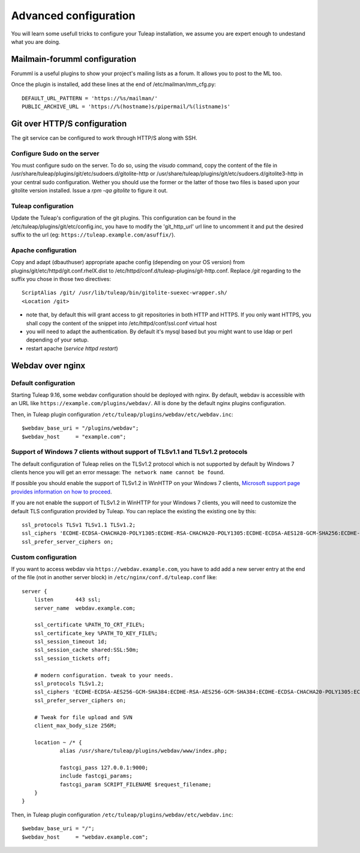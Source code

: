 Advanced configuration
======================

You will learn some usefull tricks to configure your Tuleap installation, we assume you are expert enough to undestand what you are doing.

Mailmain-forumml configuration
------------------------------

Forumml is a useful plugins to show your project's mailing lists as a forum. It allows you to post to the ML too.

Once the plugin is installed, add these lines at the end of /etc/mailman/mm_cfg.py:

::

    DEFAULT_URL_PATTERN = 'https://%s/mailman/'
    PUBLIC_ARCHIVE_URL = 'https://%(hostname)s/pipermail/%(listname)s'

Git over HTTP/S configuration
-----------------------------

The git service can be configured to work through HTTP/S along with SSH.

Configure Sudo on the server
++++++++++++++++++++++++++++

You must configure sudo on the server. To do so, using the `visudo` command, copy the content of the file
in /usr/share/tuleap/plugins/git/etc/sudoers.d/gitolite-http or /usr/share/tuleap/plugins/git/etc/sudoers.d/gitolite3-http
in your central sudo configuration. Wether you should use the former or the latter of those two files is based upon your
gitolite version installed. Issue a `rpm -qa gitolite` to figure it out.

Tuleap configuration
++++++++++++++++++++

Update the Tuleap's configuration of the git plugins. This configuration can be found in the /etc/tuleap/plugins/git/etc/config.inc,
you have to modify the 'git_http_url' url line to uncomment it and put the desired suffix to the url (eg: ``https://tuleap.example.com/asuffix/``).

Apache configuration
++++++++++++++++++++

Copy and adapt (dbauthuser) appropriate apache config (depending on your OS version)
from plugins/git/etc/httpd/git.conf.rhelX.dist to /etc/httpd/conf.d/tuleap-plugins/git-http.conf. Replace `/git` regarding to the suffix
you chose in those two directives:

::

    ScriptAlias /git/ /usr/lib/tuleap/bin/gitolite-suexec-wrapper.sh/
    <Location /git>

* note that, by default this will grant access to git repositories in both
  HTTP and HTTPS. If you only want HTTPS, you shall copy the content of the snippet
  into /etc/httpd/conf/ssl.conf virtual host

* you will need to adapt the authentication. By default it's mysql based but
  you might want to use ldap or perl depending of your setup.

* restart apache (`service httpd restart`)

Webdav over nginx
-----------------

Default configuration
+++++++++++++++++++++

Starting Tuleap 9.16, some webdav configuration should be deployed with nginx.
By default, webdav is accessible with an URL like ``https://example.com/plugins/webdav/``.
All is done by the default nginx plugins configuration.

Then, in Tuleap plugin configuration ``/etc/tuleap/plugins/webdav/etc/webdav.inc``::

    $webdav_base_uri = "/plugins/webdav";
    $webdav_host     = "example.com";


Support of Windows 7 clients without support of TLSv1.1 and TLSv1.2 protocols
+++++++++++++++++++++++++++++++++++++++++++++++++++++++++++++++++++++++++++++

The default configuration of Tuleap relies on the TLSv1.2 protocol which is not
supported by default by Windows 7 clients hence you will get an error message:
``The network name cannot be found``.

If possible you should enable the support of TLSv1.2 in WinHTTP on your Windows
7 clients, `Microsoft support page provides information on how to proceed
<https://support.microsoft.com/en-us/help/3140245/update-to-enable-tls-1-1-and-tls-1-2-as-a-default-secure-protocols-in>`_.

If you are not enable the support of TLSv1.2 in WinHTTP for your Windows 7 clients,
you will need to customize the default TLS configuration provided by Tuleap. You
can replace the existing the existing one by this:

::

    ssl_protocols TLSv1 TLSv1.1 TLSv1.2;
    ssl_ciphers 'ECDHE-ECDSA-CHACHA20-POLY1305:ECDHE-RSA-CHACHA20-POLY1305:ECDHE-ECDSA-AES128-GCM-SHA256:ECDHE-RSA-AES128-GCM-SHA256:ECDHE-ECDSA-AES256-GCM-SHA384:ECDHE-RSA-AES256-GCM-SHA384:DHE-RSA-AES128-GCM-SHA256:DHE-RSA-AES256-GCM-SHA384:ECDHE-ECDSA-AES128-SHA256:ECDHE-RSA-AES128-SHA256:ECDHE-ECDSA-AES128-SHA:ECDHE-RSA-AES256-SHA384:ECDHE-RSA-AES128-SHA:ECDHE-ECDSA-AES256-SHA384:ECDHE-ECDSA-AES256-SHA:ECDHE-RSA-AES256-SHA:DHE-RSA-AES128-SHA256:DHE-RSA-AES128-SHA:DHE-RSA-AES256-SHA256:DHE-RSA-AES256-SHA:ECDHE-ECDSA-DES-CBC3-SHA:ECDHE-RSA-DES-CBC3-SHA:EDH-RSA-DES-CBC3-SHA:AES128-GCM-SHA256:AES256-GCM-SHA384:AES128-SHA256:AES256-SHA256:AES128-SHA:AES256-SHA:DES-CBC3-SHA:!DSS';
    ssl_prefer_server_ciphers on;

Custom configuration
++++++++++++++++++++

If you want to access webdav via ``https://webdav.example.com``,
you have to add add a new server entry at the end of the file (not in another server block) in ``/etc/nginx/conf.d/tuleap.conf`` like:

::

    server {
        listen       443 ssl;
        server_name  webdav.example.com;

        ssl_certificate %PATH_TO_CRT_FILE%;
        ssl_certificate_key %PATH_TO_KEY_FILE%;
        ssl_session_timeout 1d;
        ssl_session_cache shared:SSL:50m;
        ssl_session_tickets off;

        # modern configuration. tweak to your needs.
        ssl_protocols TLSv1.2;
        ssl_ciphers 'ECDHE-ECDSA-AES256-GCM-SHA384:ECDHE-RSA-AES256-GCM-SHA384:ECDHE-ECDSA-CHACHA20-POLY1305:ECDHE-RSA-CHACHA20-POLY1305:ECDHE-ECDSA-AES128-GCM-SHA256:ECDHE-RSA-AES128-GCM-SHA256:ECDHE-ECDSA-AES256-SHA384:ECDHE-RSA-AES256-SHA384:ECDHE-ECDSA-AES128-SHA256:ECDHE-RSA-AES128-SHA256';
        ssl_prefer_server_ciphers on;

        # Tweak for file upload and SVN
        client_max_body_size 256M;

        location ~ /* {
                alias /usr/share/tuleap/plugins/webdav/www/index.php;

                fastcgi_pass 127.0.0.1:9000;
                include fastcgi_params;
                fastcgi_param SCRIPT_FILENAME $request_filename;
        }
    }

Then, in Tuleap plugin configuration ``/etc/tuleap/plugins/webdav/etc/webdav.inc``::

    $webdav_base_uri = "/";
    $webdav_host     = "webdav.example.com";
